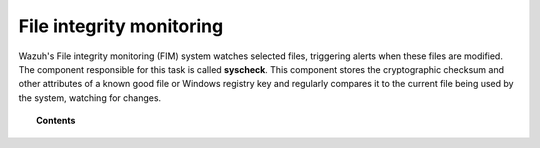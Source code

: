 .. Copyright (C) 2020 Wazuh, Inc.

.. _manual_file_integrity:

File integrity monitoring
==========================

Wazuh's File integrity monitoring (FIM) system watches selected files, triggering alerts when these files are modified. The component responsible for this task is called **syscheck**. This component stores the cryptographic checksum and other attributes of a known good file or Windows registry key and regularly compares it to the current file being used by the system, watching for changes.

.. topic:: Contents

    .. toctree::
        :maxdepth: 2

        how-it-works
        fim-configuration
        fim-faq
